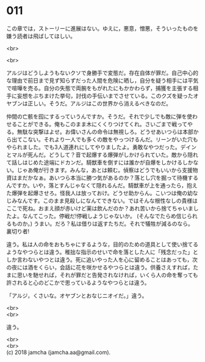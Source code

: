 #+OPTIONS: toc:nil
#+OPTIONS: \n:t

* 011

  この章では，ストーリーに進展はない。ゆえに，悪意，憎悪，そういったものを嫌う読者は飛ばしてほしい。

  <br>

  <br>

  アルジはどうしようもないクソで身勝手で変態だ。存在自体が罪だ。自己中心的な理由で前日まで見ず知らずだった人間を危険に晒し，自分を疑う相手には平気で喧嘩を売る。自分の失態で両腕をもがれたにもかかわらず，捕獲を主張する相手に妄想をぶちまけた挙句，討伐の手伝いまでさせている。このクズを疑ったオヤブンは正しい。そうだ。アルジはこの世界から消えるべきなのだ。

  仲間の亡骸を囮にするっていうんですか。そうだ。それで少しでも敵に弾を使わせることができる。俺もこのまま木にくくりつけてくれ。さいごまで戦ってやる。無駄な突撃はよせ。お偉いさんの命令は無視しろ。どうせあいつらは本部から出てこない。それより一人でも多くの敵をやっつけるんだ。リーンがいた穴もやられました。でも3人道連れにしてやりましたよ。勇敢なやつだった。デインとマルが死んだ。どうして？音で起爆する爆弾がしかけられていた。敵から隠れて話しはじめた途端にドカンだ。騎獣車を倒すには誰かが自爆をしかけるしかない。じゃあ俺が行きます。みんな，あとは頼む。偵察はどうでもいいから支援物資はまだかなぁ。あいつら本当に勝つ気があるのか？落とし穴を掘って待機するんですか。いや，落とすんじゃなくて隠れるんだ。騎獣車が上を通ったら，抱えた爆弾を起爆させろ。怪我人は放っておけ。どうせ助からん。こいつは俺の幼なじみなんです。このまま見殺しになんてできない。ではそんな根性なしの貴様はここで死ね。おまえ顔が赤いけど薬は飲んだのか？あれ苦いから捨てちゃいましたよ。なんてこった。停戦だ!停戦しようじゃないか。 (そんなでたらめ信じられるものか。) うまい。だろ？私は借りは返すたちだ。それで犠牲が減るのなら。裏切り者!

  違う。私は人の命をおもちゃにするような，目的のための道具として使い捨てるようなやつらとは違う。稚拙な指示のせいで命を落とした人に「残念だった」としか言わないやつとは違う。死に追いやった人を心に留めることはあっても，次の夜には酒をくらい，会話に花を咲かせるやつらとは違う。供養さえすれば，たまに思いを馳せれば，それが罪だと告発されなければ，いくら人の命を奪っても許されると心のどこかで思っているようなやつらとは違う。

  「アルジ，くさいな。オヤブンとおなじニオイだ。」違う。

  <br>
  <br>

  違う。

  <br>
  <br>
  (c) 2018 jamcha (jamcha.aa@gmail.com).

  [[http://creativecommons.org/licenses/by-nc-sa/4.0/deed][file:http://i.creativecommons.org/l/by-nc-sa/4.0/88x31.png]]
